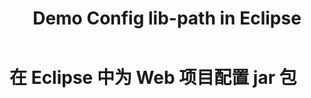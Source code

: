 #+TITLE: Demo Config lib-path in Eclipse


* 在 Eclipse 中为 Web 项目配置 jar 包

[[file:img/scrot_2019-06-27_01-58-37.png]]


